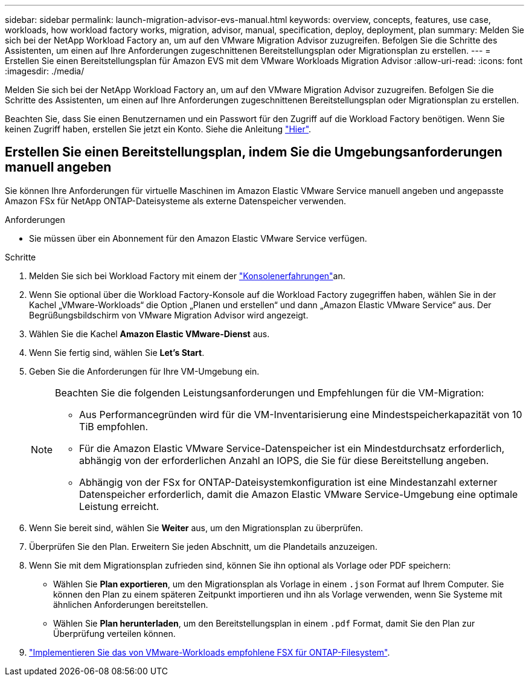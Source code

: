 ---
sidebar: sidebar 
permalink: launch-migration-advisor-evs-manual.html 
keywords: overview, concepts, features, use case, workloads, how workload factory works, migration, advisor, manual, specification, deploy, deployment, plan 
summary: Melden Sie sich bei der NetApp Workload Factory an, um auf den VMware Migration Advisor zuzugreifen. Befolgen Sie die Schritte des Assistenten, um einen auf Ihre Anforderungen zugeschnittenen Bereitstellungsplan oder Migrationsplan zu erstellen. 
---
= Erstellen Sie einen Bereitstellungsplan für Amazon EVS mit dem VMware Workloads Migration Advisor
:allow-uri-read: 
:icons: font
:imagesdir: ./media/


[role="lead"]
Melden Sie sich bei der NetApp Workload Factory an, um auf den VMware Migration Advisor zuzugreifen. Befolgen Sie die Schritte des Assistenten, um einen auf Ihre Anforderungen zugeschnittenen Bereitstellungsplan oder Migrationsplan zu erstellen.

Beachten Sie, dass Sie einen Benutzernamen und ein Passwort für den Zugriff auf die Workload Factory benötigen. Wenn Sie keinen Zugriff haben, erstellen Sie jetzt ein Konto. Siehe die Anleitung https://docs.netapp.com/us-en/workload-setup-admin/quick-start.html["Hier"].



== Erstellen Sie einen Bereitstellungsplan, indem Sie die Umgebungsanforderungen manuell angeben

Sie können Ihre Anforderungen für virtuelle Maschinen im Amazon Elastic VMware Service manuell angeben und angepasste Amazon FSx für NetApp ONTAP-Dateisysteme als externe Datenspeicher verwenden.

.Anforderungen
* Sie müssen über ein Abonnement für den Amazon Elastic VMware Service verfügen.


.Schritte
. Melden Sie sich bei Workload Factory mit einem der https://docs.netapp.com/us-en/workload-setup-admin/console-experiences.html["Konsolenerfahrungen"^]an.
. Wenn Sie optional über die Workload Factory-Konsole auf die Workload Factory zugegriffen haben, wählen Sie in der Kachel „VMware-Workloads“ die Option „Planen und erstellen“ und dann „Amazon Elastic VMware Service“ aus. Der Begrüßungsbildschirm von VMware Migration Advisor wird angezeigt.
. Wählen Sie die Kachel *Amazon Elastic VMware-Dienst* aus.
. Wenn Sie fertig sind, wählen Sie *Let's Start*.
. Geben Sie die Anforderungen für Ihre VM-Umgebung ein.
+
[NOTE]
====
Beachten Sie die folgenden Leistungsanforderungen und Empfehlungen für die VM-Migration:

** Aus Performancegründen wird für die VM-Inventarisierung eine Mindestspeicherkapazität von 10 TiB empfohlen.
** Für die Amazon Elastic VMware Service-Datenspeicher ist ein Mindestdurchsatz erforderlich, abhängig von der erforderlichen Anzahl an IOPS, die Sie für diese Bereitstellung angeben.
** Abhängig von der FSx for ONTAP-Dateisystemkonfiguration ist eine Mindestanzahl externer Datenspeicher erforderlich, damit die Amazon Elastic VMware Service-Umgebung eine optimale Leistung erreicht.


====
. Wenn Sie bereit sind, wählen Sie *Weiter* aus, um den Migrationsplan zu überprüfen.
. Überprüfen Sie den Plan. Erweitern Sie jeden Abschnitt, um die Plandetails anzuzeigen.
. Wenn Sie mit dem Migrationsplan zufrieden sind, können Sie ihn optional als Vorlage oder PDF speichern:
+
** Wählen Sie *Plan exportieren*, um den Migrationsplan als Vorlage in einem  `.json` Format auf Ihrem Computer. Sie können den Plan zu einem späteren Zeitpunkt importieren und ihn als Vorlage verwenden, wenn Sie Systeme mit ähnlichen Anforderungen bereitstellen.
** Wählen Sie *Plan herunterladen*, um den Bereitstellungsplan in einem  `.pdf` Format, damit Sie den Plan zur Überprüfung verteilen können.


. link:deploy-fsx-file-system-evs.html["Implementieren Sie das von VMware-Workloads empfohlene FSX für ONTAP-Filesystem"].

